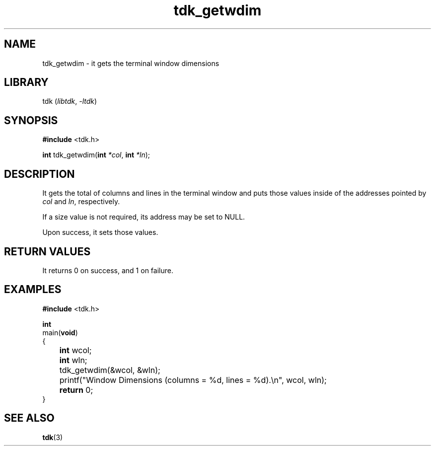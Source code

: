 .TH tdk_getwdim 3 ${VERSION}

.SH NAME

.PP
tdk_getwdim - it gets the terminal window dimensions

.SH LIBRARY

.PP
tdk (\fIlibtdk\fR, \fI-ltdk\fR)

.SH SYNOPSIS

.nf
\fB#include\fR <tdk.h>

\fBint\fR tdk_getwdim(\fBint\fR \fI*col\fR, \fBint\fR \fI*ln\fR);
.fi

.SH DESCRIPTION

.PP
It gets the total of columns and lines in the terminal window and puts those values inside of the addresses pointed by \fIcol\fR and \fIln\fR, respectively.

.PP
If a size value is not required, its address may be set to NULL.

.PP
Upon success, it sets those values.

.SH RETURN VALUES

.PP
It returns 0 on success, and 1 on failure.

.SH EXAMPLES

.nf
\fB#include\fR <tdk.h>

\fBint\fR
main(\fBvoid\fR)
{
	\fBint\fR wcol;
	\fBint\fR wln;
	tdk_getwdim(&wcol, &wln);
	printf("Window Dimensions (columns = %d, lines = %d).\\n", wcol, wln);
	\fBreturn\fR 0;
}
.fi

.SH SEE ALSO

.BR tdk (3)
